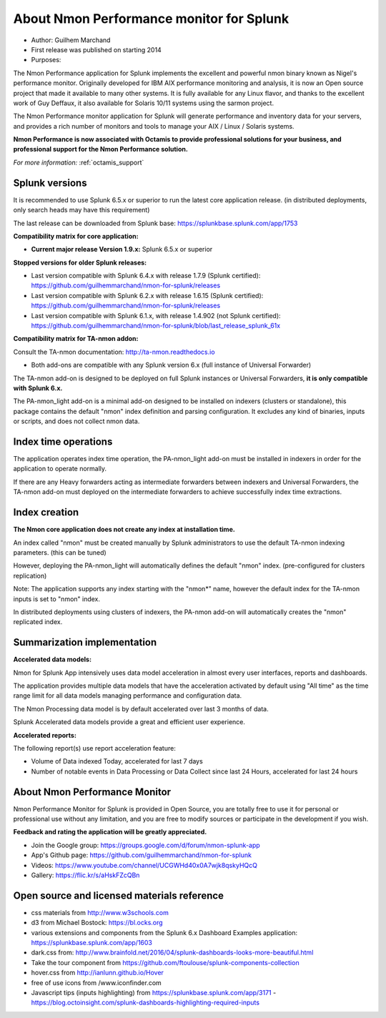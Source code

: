 
#########################################
About Nmon Performance monitor for Splunk
#########################################

* Author: Guilhem Marchand

* First release was published on starting 2014

* Purposes:

The Nmon Performance application for Splunk implements the excellent and powerful nmon binary known as Nigel's performance monitor.
Originally developed for IBM AIX performance monitoring and analysis, it is now an Open source project that made it available to many other systems.
It is fully available for any Linux flavor, and thanks to the excellent work of Guy Deffaux, it also available for Solaris 10/11 systems using the sarmon project.

The Nmon Performance monitor application for Splunk will generate performance and inventory data for your servers, and provides a rich number of monitors and tools to manage your AIX / Linux / Solaris systems.

.. image:: img/Octamis_Logo_v3_no_bg.png
   :alt: Octamis_Logo_v3_no_bg.png
   :align: right
   :target: http://www.octamis.com

**Nmon Performance is now associated with Octamis to provide professional solutions for your business, and professional support for the Nmon Performance solution.**

*For more information:* :ref:`octamis_support`

---------------
Splunk versions
---------------

It is recommended to use Splunk 6.5.x or superior to run the latest core application release. (in distributed deployments, only search heads may have this requirement)

The last release can be downloaded from Splunk base: https://splunkbase.splunk.com/app/1753

**Compatibility matrix for core application:**

* **Current major release Version 1.9.x:** Splunk 6.5.x or superior

**Stopped versions for older Splunk releases:**

* Last version compatible with Splunk 6.4.x with release 1.7.9 (Splunk certified): https://github.com/guilhemmarchand/nmon-for-splunk/releases

* Last version compatible with Splunk 6.2.x with release 1.6.15 (Splunk certified): https://github.com/guilhemmarchand/nmon-for-splunk/releases

* Last version compatible with Splunk 6.1.x, with release 1.4.902 (not Splunk certified): https://github.com/guilhemmarchand/nmon-for-splunk/blob/last_release_splunk_61x

**Compatibility matrix for TA-nmon addon:**

Consult the TA-nmon documentation: http://ta-nmon.readthedocs.io

* Both add-ons are compatible with any Splunk version 6.x (full instance of Universal Forwarder)

The TA-nmon add-on is designed to be deployed on full Splunk instances or Universal Forwarders, **it is only compatible with Splunk 6.x.**

The PA-nmon_light add-on is a minimal add-on designed to be installed on indexers (clusters or standalone), this package contains the default "nmon" index definition and parsing configuration. It excludes any kind of binaries, inputs or scripts, and does not collect nmon data.

---------------------
Index time operations
---------------------

The application operates index time operation, the PA-nmon_light add-on must be installed in indexers in order for the application to operate normally.

If there are any Heavy forwarders acting as intermediate forwarders between indexers and Universal Forwarders, the TA-nmon add-on must deployed on the intermediate forwarders to achieve successfully index time extractions.

--------------
Index creation
--------------

**The Nmon core application does not create any index at installation time.**

An index called "nmon" must be created manually by Splunk administrators to use the default TA-nmon indexing parameters. (this can be tuned)

However, deploying the PA-nmon_light will automatically defines the default "nmon" index. (pre-configured for clusters replication)

Note: The application supports any index starting with the "nmon*" name, however the default index for the TA-nmon inputs is set to "nmon" index.

In distributed deployments using clusters of indexers, the PA-nmon add-on will automatically creates the "nmon" replicated index.

----------------------------
Summarization implementation
----------------------------

**Accelerated data models:**

Nmon for Splunk App intensively uses data model acceleration in almost every user interfaces, reports and dashboards.

The application provides multiple data models that have the acceleration activated by default using "All time" as the time range limit for all data models managing performance and configuration data.

The Nmon Processing data model is by default accelerated over last 3 months of data.

Splunk Accelerated data models provide a great and efficient user experience.

**Accelerated reports:**

The following report(s) use report acceleration feature:

- Volume of Data indexed Today, accelerated for last 7 days
- Number of notable events in Data Processing or Data Collect since last 24 Hours, accelerated for last 24 hours

------------------------------
About Nmon Performance Monitor
------------------------------

Nmon Performance Monitor for Splunk is provided in Open Source, you are totally free to use it for personal or professional use without any limitation,
and you are free to modify sources or participate in the development if you wish.

**Feedback and rating the application will be greatly appreciated.**

* Join the Google group: https://groups.google.com/d/forum/nmon-splunk-app

* App's Github page: https://github.com/guilhemmarchand/nmon-for-splunk

* Videos: https://www.youtube.com/channel/UCGWHd40x0A7wjk8qskyHQcQ

* Gallery: https://flic.kr/s/aHskFZcQBn

--------------------------------------------
Open source and licensed materials reference
--------------------------------------------

- css materials from http://www.w3schools.com
- d3 from Michael Bostock: https://bl.ocks.org
- various extensions and components from the Splunk 6.x Dashboard Examples application: https://splunkbase.splunk.com/app/1603
- dark.css from: http://www.brainfold.net/2016/04/splunk-dashboards-looks-more-beautiful.html
- Take the tour component from https://github.com/ftoulouse/splunk-components-collection
- hover.css from http://ianlunn.github.io/Hover
- free of use icons from /www.iconfinder.com
- Javascript tips (inputs highlighting) from https://splunkbase.splunk.com/app/3171 - https://blog.octoinsight.com/splunk-dashboards-highlighting-required-inputs
